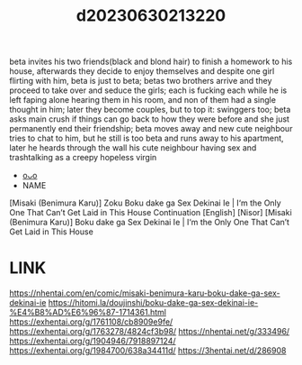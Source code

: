 :PROPERTIES:
:ID:       da4d9012-ea5c-4d10-98e5-7e13a68817ff
:END:
#+title: d20230630213220
#+filetags: :20230630213220:ntronary:
beta invites his two friends(black and blond hair) to finish a homework to his house, afterwards they decide to enjoy themselves and despite one girl flirting with him, beta is just to beta; betas two brothers arrive and they proceed to take over and seduce the girls; each is fucking each while he is left faping alone hearing them in his room, and non of them had a single thought in him; later they become couples, but to top it: swinggers too; beta asks main crush if things can go back to how they were before and she just permanently end their friendship; beta moves away and new cute neighbour tries to chat to him, but he still is too beta and runs away to his apartment, later he heards through the wall his cute neighbour having sex and trashtalking as a creepy hopeless virgin
- [[id:05455305-0eda-457a-87b6-51ab096621b5][oᴗo]]
- NAME
[Misaki (Benimura Karu)] Zoku Boku dake ga Sex Dekinai Ie | I‘m the Only One That Can’t Get Laid in This House Continuation [English] [Nisor]
[Misaki (Benimura Karu)] Boku dake ga Sex Dekinai Ie | I‘m the Only One That Can’t Get Laid in This House
* LINK
https://nhentai.com/en/comic/misaki-benimura-karu-boku-dake-ga-sex-dekinai-ie
https://hitomi.la/doujinshi/boku-dake-ga-sex-dekinai-ie-%E4%B8%AD%E6%96%87-1714361.html
https://exhentai.org/g/1761108/cb8909e9fe/
https://exhentai.org/g/1763278/4824cf3b98/
https://nhentai.net/g/333496/
https://exhentai.org/g/1904946/7918897124/
https://exhentai.org/g/1984700/638a34411d/
https://3hentai.net/d/286908
